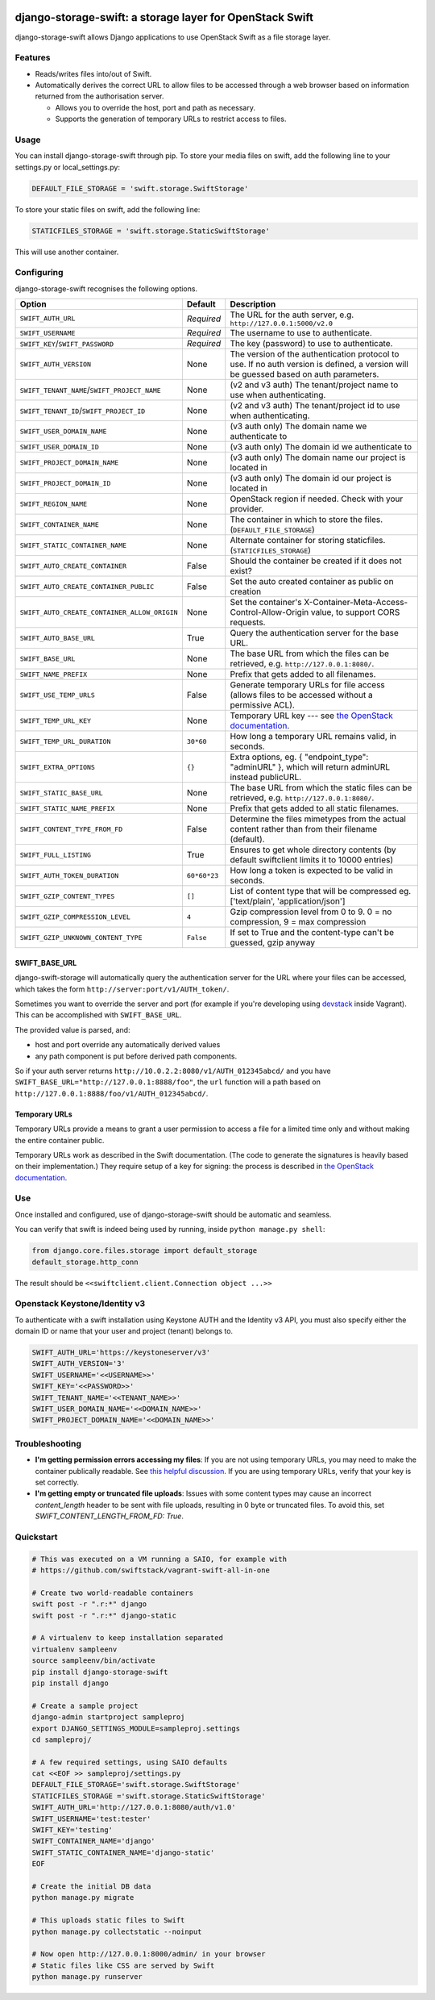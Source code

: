 .. image:: https://img.shields.io/pypi/v/django-storage-swift.svg
    :target: https://pypi.python.org/pypi/django-storage-swift

.. image:: https://travis-ci.org/dennisv/django-storage-swift.svg?branch=master
    :target: https://travis-ci.org/dennisv/django-storage-swift

.. image:: https://codecov.io/gh/dennisv/django-storage-swift/branch/master/graph/badge.svg
   :target: https://codecov.io/gh/dennisv/django-storage-swift

django-storage-swift: a storage layer for OpenStack Swift
=========================================================

django-storage-swift allows Django applications to use OpenStack Swift
as a file storage layer.

Features
--------

-  Reads/writes files into/out of Swift.
-  Automatically derives the correct URL to allow files to be accessed
   through a web browser based on information returned from the
   authorisation server.

   -  Allows you to override the host, port and path as necessary.
   -  Supports the generation of temporary URLs to restrict access to
      files.

Usage
-----

You can install django-storage-swift through pip. To store your media
files on swift, add the following line to your settings.py or
local\_settings.py:

.. code:: python

    DEFAULT_FILE_STORAGE = 'swift.storage.SwiftStorage'

To store your static files on swift, add the following line:

.. code:: python

    STATICFILES_STORAGE = 'swift.storage.StaticSwiftStorage'

This will use another container.

Configuring
-----------

django-storage-swift recognises the following options.

+----------------------------------------------+----------------+----------------------------------------------------------------------------------------------------------------------------------------------------+
| Option                                       | Default        | Description                                                                                                                                        |
+==============================================+================+====================================================================================================================================================+
| ``SWIFT_AUTH_URL``                           | *Required*     | The URL for the auth server, e.g. ``http://127.0.0.1:5000/v2.0``                                                                                   |
+----------------------------------------------+----------------+----------------------------------------------------------------------------------------------------------------------------------------------------+
| ``SWIFT_USERNAME``                           | *Required*     | The username to use to authenticate.                                                                                                               |
+----------------------------------------------+----------------+----------------------------------------------------------------------------------------------------------------------------------------------------+
| ``SWIFT_KEY``/``SWIFT_PASSWORD``             | *Required*     | The key (password) to use to authenticate.                                                                                                         |
+----------------------------------------------+----------------+----------------------------------------------------------------------------------------------------------------------------------------------------+
| ``SWIFT_AUTH_VERSION``                       | None           | The version of the authentication protocol to use. If no auth version is defined, a version will be guessed based on auth parameters.              |
+----------------------------------------------+----------------+----------------------------------------------------------------------------------------------------------------------------------------------------+
| ``SWIFT_TENANT_NAME``/``SWIFT_PROJECT_NAME`` | None           | (v2 and v3 auth) The tenant/project name to use when authenticating.                                                                               |
+----------------------------------------------+----------------+----------------------------------------------------------------------------------------------------------------------------------------------------+
| ``SWIFT_TENANT_ID``/``SWIFT_PROJECT_ID``     | None           | (v2 and v3 auth) The tenant/project id to use when authenticating.                                                                                 |
+----------------------------------------------+----------------+----------------------------------------------------------------------------------------------------------------------------------------------------+
| ``SWIFT_USER_DOMAIN_NAME``                   | None           | (v3 auth only) The domain name we authenticate to                                                                                                  |
+----------------------------------------------+----------------+----------------------------------------------------------------------------------------------------------------------------------------------------+
| ``SWIFT_USER_DOMAIN_ID``                     | None           | (v3 auth only) The domain id we authenticate to                                                                                                    |
+----------------------------------------------+----------------+----------------------------------------------------------------------------------------------------------------------------------------------------+
| ``SWIFT_PROJECT_DOMAIN_NAME``                | None           | (v3 auth only) The domain name our project is located in                                                                                           |
+----------------------------------------------+----------------+----------------------------------------------------------------------------------------------------------------------------------------------------+
| ``SWIFT_PROJECT_DOMAIN_ID``                  | None           | (v3 auth only) The domain id our project is located in                                                                                             |
+----------------------------------------------+----------------+----------------------------------------------------------------------------------------------------------------------------------------------------+
| ``SWIFT_REGION_NAME``                        | None           | OpenStack region if needed. Check with your provider.                                                                                              |
+----------------------------------------------+----------------+----------------------------------------------------------------------------------------------------------------------------------------------------+
| ``SWIFT_CONTAINER_NAME``                     | None           | The container in which to store the files. (``DEFAULT_FILE_STORAGE``)                                                                              |
+----------------------------------------------+----------------+----------------------------------------------------------------------------------------------------------------------------------------------------+
| ``SWIFT_STATIC_CONTAINER_NAME``              | None           | Alternate container for storing staticfiles. (``STATICFILES_STORAGE``)                                                                             |
+----------------------------------------------+----------------+----------------------------------------------------------------------------------------------------------------------------------------------------+
| ``SWIFT_AUTO_CREATE_CONTAINER``              | False          | Should the container be created if it does not exist?                                                                                              |
+----------------------------------------------+----------------+----------------------------------------------------------------------------------------------------------------------------------------------------+
| ``SWIFT_AUTO_CREATE_CONTAINER_PUBLIC``       | False          | Set the auto created container as public on creation                                                                                               |
+----------------------------------------------+----------------+----------------------------------------------------------------------------------------------------------------------------------------------------+
| ``SWIFT_AUTO_CREATE_CONTAINER_ALLOW_ORIGIN`` | None           | Set the container's X-Container-Meta-Access-Control-Allow-Origin value, to support CORS requests.                                                  |
+----------------------------------------------+----------------+----------------------------------------------------------------------------------------------------------------------------------------------------+
| ``SWIFT_AUTO_BASE_URL``                      | True           | Query the authentication server for the base URL.                                                                                                  |
+----------------------------------------------+----------------+----------------------------------------------------------------------------------------------------------------------------------------------------+
| ``SWIFT_BASE_URL``                           | None           | The base URL from which the files can be retrieved, e.g. ``http://127.0.0.1:8080/``.                                                               |
+----------------------------------------------+----------------+----------------------------------------------------------------------------------------------------------------------------------------------------+
| ``SWIFT_NAME_PREFIX``                        | None           | Prefix that gets added to all filenames.                                                                                                           |
+----------------------------------------------+----------------+----------------------------------------------------------------------------------------------------------------------------------------------------+
| ``SWIFT_USE_TEMP_URLS``                      | False          | Generate temporary URLs for file access (allows files to be accessed without a permissive ACL).                                                    |
+----------------------------------------------+----------------+----------------------------------------------------------------------------------------------------------------------------------------------------+
| ``SWIFT_TEMP_URL_KEY``                       | None           | Temporary URL key --- see `the OpenStack documentation <http://docs.openstack.org/trunk/config-reference/content//object-storage-tempurl.html>`__. |
+----------------------------------------------+----------------+----------------------------------------------------------------------------------------------------------------------------------------------------+
| ``SWIFT_TEMP_URL_DURATION``                  | ``30*60``      | How long a temporary URL remains valid, in seconds.                                                                                                |
+----------------------------------------------+----------------+----------------------------------------------------------------------------------------------------------------------------------------------------+
| ``SWIFT_EXTRA_OPTIONS``                      | ``{}``         | Extra options, eg. { "endpoint\_type": "adminURL" }, which will return adminURL instead publicURL.                                                 |
+----------------------------------------------+----------------+----------------------------------------------------------------------------------------------------------------------------------------------------+
| ``SWIFT_STATIC_BASE_URL``                    | None           | The base URL from which the static files can be retrieved, e.g. ``http://127.0.0.1:8080/``.                                                        |
+----------------------------------------------+----------------+----------------------------------------------------------------------------------------------------------------------------------------------------+
| ``SWIFT_STATIC_NAME_PREFIX``                 | None           | Prefix that gets added to all static filenames.                                                                                                    |
+----------------------------------------------+----------------+----------------------------------------------------------------------------------------------------------------------------------------------------+
| ``SWIFT_CONTENT_TYPE_FROM_FD``               | False          | Determine the files mimetypes from the actual content rather than from their filename (default).                                                   |
+----------------------------------------------+----------------+----------------------------------------------------------------------------------------------------------------------------------------------------+
| ``SWIFT_FULL_LISTING``                       | True           | Ensures to get whole directory contents (by default swiftclient limits it to 10000 entries)                                                        |
+----------------------------------------------+----------------+----------------------------------------------------------------------------------------------------------------------------------------------------+
| ``SWIFT_AUTH_TOKEN_DURATION``                | ``60*60*23``   | How long a token is expected to be valid in seconds.                                                                                               |
+----------------------------------------------+----------------+----------------------------------------------------------------------------------------------------------------------------------------------------+
| ``SWIFT_GZIP_CONTENT_TYPES``                 | ``[]``         | List of content type that will be compressed eg. ['text/plain', 'application/json']                                                                |
+----------------------------------------------+----------------+----------------------------------------------------------------------------------------------------------------------------------------------------+
| ``SWIFT_GZIP_COMPRESSION_LEVEL``             | ``4``          | Gzip compression level from 0 to 9. 0 = no compression, 9 = max compression                                                                        |
+----------------------------------------------+----------------+----------------------------------------------------------------------------------------------------------------------------------------------------+
| ``SWIFT_GZIP_UNKNOWN_CONTENT_TYPE``          | ``False``      | If set to True and the content-type can't be guessed, gzip anyway                                                                                  |
+----------------------------------------------+----------------+----------------------------------------------------------------------------------------------------------------------------------------------------+


SWIFT\_BASE\_URL
~~~~~~~~~~~~~~~~

django-swift-storage will automatically query the authentication server
for the URL where your files can be accessed, which takes the form
``http://server:port/v1/AUTH_token/``.

Sometimes you want to override the server and port (for example if
you're developing using `devstack <http://devstack.org/>`__ inside
Vagrant). This can be accomplished with ``SWIFT_BASE_URL``.

The provided value is parsed, and:

-  host and port override any automatically derived values
-  any path component is put before derived path components.

So if your auth server returns
``http://10.0.2.2:8080/v1/AUTH_012345abcd/`` and you have
``SWIFT_BASE_URL="http://127.0.0.1:8888/foo"``, the ``url`` function
will a path based on ``http://127.0.0.1:8888/foo/v1/AUTH_012345abcd/``.

Temporary URLs
~~~~~~~~~~~~~~

Temporary URLs provide a means to grant a user permission to access a
file for a limited time only and without making the entire container
public.

Temporary URLs work as described in the Swift documentation. (The code
to generate the signatures is heavily based on their implementation.)
They require setup of a key for signing: the process is described in
`the OpenStack
documentation <http://docs.openstack.org/trunk/config-reference/content//object-storage-tempurl.html>`__.

Use
---

Once installed and configured, use of django-storage-swift should be
automatic and seamless.

You can verify that swift is indeed being used by running, inside
``python manage.py shell``:

.. code:: python

    from django.core.files.storage import default_storage
    default_storage.http_conn

The result should be ``<<swiftclient.client.Connection object ...>>``

Openstack Keystone/Identity v3
------------------------------

To authenticate with a swift installation using Keystone AUTH and the Identity v3 API, you must also specify either the domain ID or name that your user and project (tenant) belongs to.

.. code:: python

    SWIFT_AUTH_URL='https://keystoneserver/v3'
    SWIFT_AUTH_VERSION='3'
    SWIFT_USERNAME='<<USERNAME>>'
    SWIFT_KEY='<<PASSWORD>>'
    SWIFT_TENANT_NAME='<<TENANT_NAME>>'
    SWIFT_USER_DOMAIN_NAME='<<DOMAIN_NAME>>'
    SWIFT_PROJECT_DOMAIN_NAME='<<DOMAIN_NAME>>'

Troubleshooting
---------------

-  **I'm getting permission errors accessing my files**: If you are not
   using temporary URLs, you may need to make the container publically
   readable. See `this helpful
   discussion <http://support.rc.nectar.org.au/forum/viewtopic.php?f=6&t=272>`__.
   If you are using temporary URLs, verify that your key is set
   correctly.
-  **I'm getting empty or truncated file uploads**: Issues with some content
   types may cause an incorrect `content_length` header to be sent with file
   uploads, resulting in 0 byte or truncated files.  To avoid this, set
   `SWIFT_CONTENT_LENGTH_FROM_FD: True`.


Quickstart
----------

.. code:: python

    # This was executed on a VM running a SAIO, for example with
    # https://github.com/swiftstack/vagrant-swift-all-in-one

    # Create two world-readable containers
    swift post -r ".r:*" django
    swift post -r ".r:*" django-static

    # A virtualenv to keep installation separated
    virtualenv sampleenv
    source sampleenv/bin/activate
    pip install django-storage-swift
    pip install django

    # Create a sample project
    django-admin startproject sampleproj
    export DJANGO_SETTINGS_MODULE=sampleproj.settings
    cd sampleproj/

    # A few required settings, using SAIO defaults
    cat <<EOF >> sampleproj/settings.py
    DEFAULT_FILE_STORAGE='swift.storage.SwiftStorage'
    STATICFILES_STORAGE ='swift.storage.StaticSwiftStorage'
    SWIFT_AUTH_URL='http://127.0.0.1:8080/auth/v1.0'
    SWIFT_USERNAME='test:tester'
    SWIFT_KEY='testing'
    SWIFT_CONTAINER_NAME='django'
    SWIFT_STATIC_CONTAINER_NAME='django-static'
    EOF

    # Create the initial DB data
    python manage.py migrate

    # This uploads static files to Swift
    python manage.py collectstatic --noinput

    # Now open http://127.0.0.1:8000/admin/ in your browser
    # Static files like CSS are served by Swift
    python manage.py runserver
